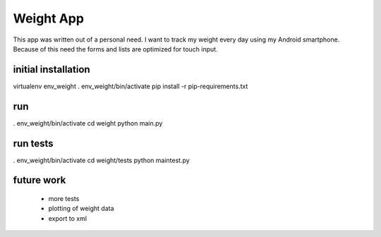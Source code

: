 
Weight App
==========

This app was written out of a personal need.
I want to track my weight every day using my Android smartphone.
Because of this need the forms and lists are optimized for touch input.


initial installation
--------------------
virtualenv env_weight
. env_weight/bin/activate
pip install -r pip-requirements.txt


run
---
. env_weight/bin/activate
cd weight
python main.py


run tests
---------
. env_weight/bin/activate
cd weight/tests
python maintest.py


future work
-----------

 * more tests
 * plotting of weight data
 * export to xml
